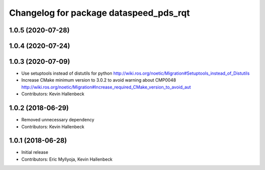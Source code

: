 ^^^^^^^^^^^^^^^^^^^^^^^^^^^^^^^^^^^^^^^
Changelog for package dataspeed_pds_rqt
^^^^^^^^^^^^^^^^^^^^^^^^^^^^^^^^^^^^^^^

1.0.5 (2020-07-28)
------------------

1.0.4 (2020-07-24)
------------------

1.0.3 (2020-07-09)
------------------
* Use setuptools instead of distutils for python
  http://wiki.ros.org/noetic/Migration#Setuptools_instead_of_Distutils
* Increase CMake minimum version to 3.0.2 to avoid warning about CMP0048
  http://wiki.ros.org/noetic/Migration#Increase_required_CMake_version_to_avoid_aut
* Contributors: Kevin Hallenbeck

1.0.2 (2018-06-29)
------------------
* Removed unnecessary dependency
* Contributors: Kevin Hallenbeck

1.0.1 (2018-06-28)
------------------
* Initial release
* Contributors: Eric Myllyoja, Kevin Hallenbeck
